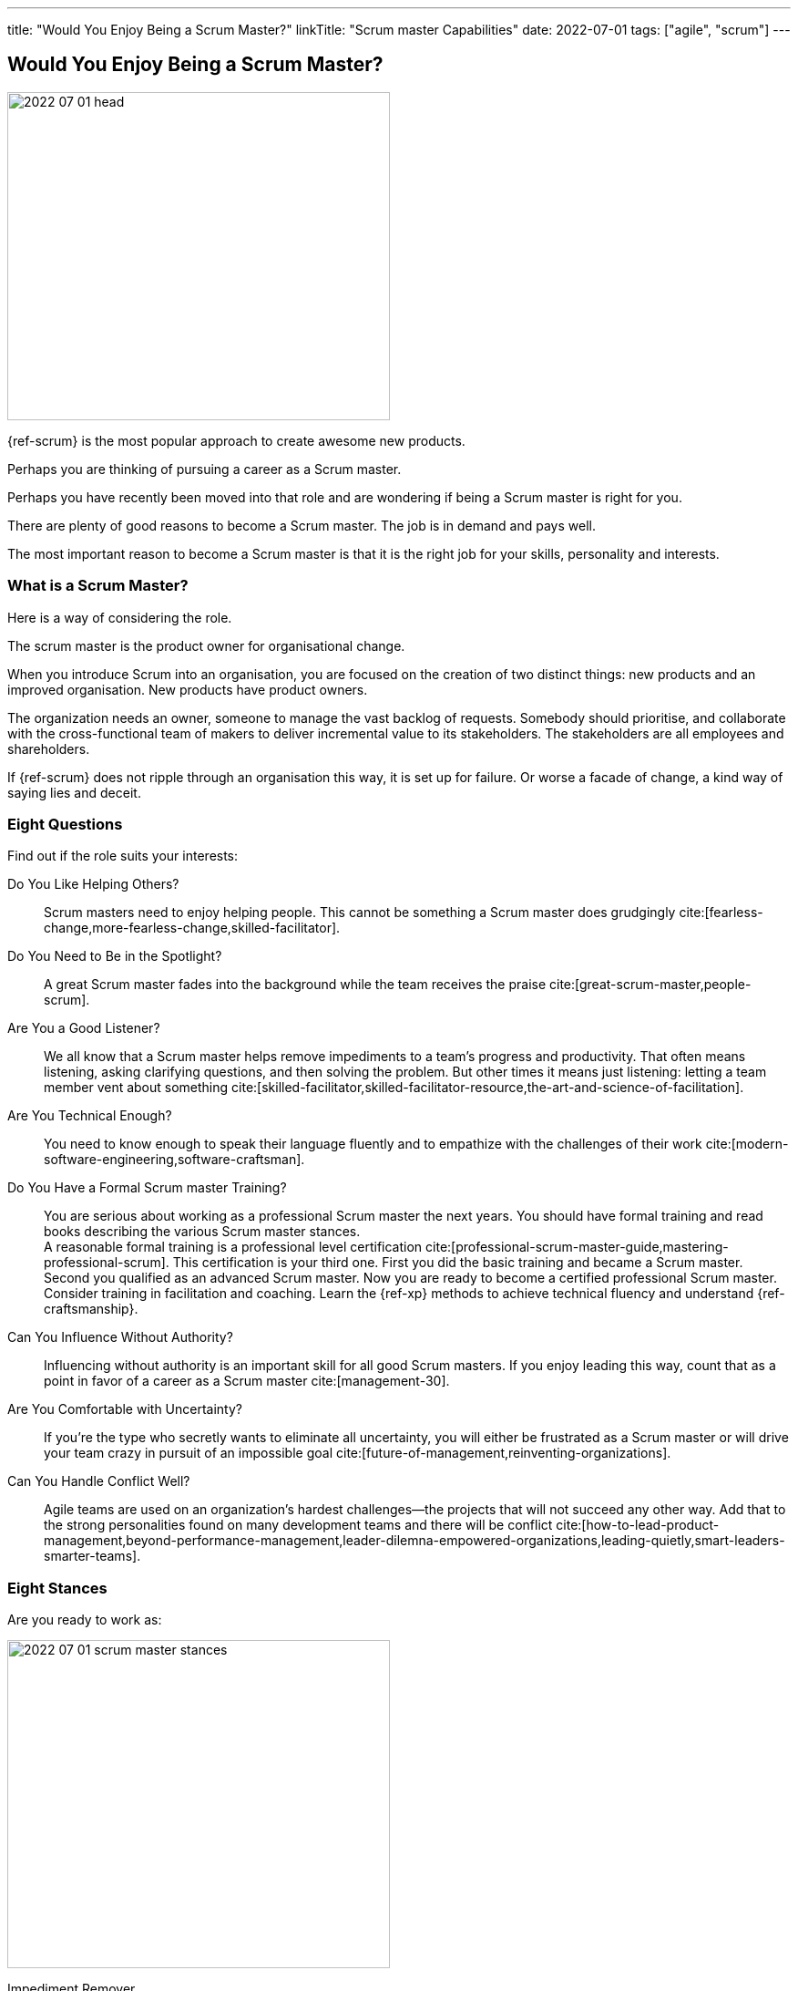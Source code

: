 ---
title: "Would You Enjoy Being a Scrum Master?"
linkTitle: "Scrum master Capabilities"
date: 2022-07-01
tags: ["agile", "scrum"]
---

== Would You Enjoy Being a Scrum Master?
:author: Marcel Baumann
:email: <marcel.baumann@tangly.net>
:homepage: https://www.tangly.net/
:company: https://www.tangly.net/[tangly llc]

image::2022-07-01-head.jpg[width=420,height=360,role=left]

{ref-scrum} is the most popular approach to create awesome new products.

Perhaps you are thinking of pursuing a career as a Scrum master.

Perhaps you have recently been moved into that role and are wondering if being a Scrum master is right for you.

There are plenty of good reasons to become a Scrum master.
The job is in demand and pays well.

The most important reason to become a Scrum master is that it is the right job for your skills, personality and interests.

=== What is a Scrum Master?

Here is a way of considering the role.

The scrum master is the product owner for organisational change.

When you introduce Scrum into an organisation, you are focused on the creation of two distinct things: new products and an improved organisation.
New products have product owners.

The organization needs an owner, someone to manage the vast backlog of requests.
Somebody should prioritise, and collaborate with the cross-functional team of makers to deliver incremental value to its stakeholders.
The stakeholders are all employees and shareholders.

If {ref-scrum} does not ripple through an organisation this way, it is set up for failure.
Or worse a facade of change, a kind way of saying lies and deceit.

=== Eight Questions

Find out if the role suits your interests:

Do You Like Helping Others?::
Scrum masters need to enjoy helping people.
This cannot be something a Scrum master does grudgingly cite:[fearless-change,more-fearless-change,skilled-facilitator].
Do You Need to Be in the Spotlight?::
A great Scrum master fades into the background while the team receives the praise cite:[great-scrum-master,people-scrum].
Are You a Good Listener?::
We all know that a Scrum master helps remove impediments to a team’s progress and productivity.
That often means listening, asking clarifying questions, and then solving the problem.
But other times it means just listening: letting a team member vent about something cite:[skilled-facilitator,skilled-facilitator-resource,the-art-and-science-of-facilitation].
Are You Technical Enough?::
You need to know enough to speak their language fluently and to empathize with the challenges of their work
cite:[modern-software-engineering,software-craftsman].
Do You Have a Formal Scrum master Training?::
You are serious about working as a professional Scrum master the next years.
You should have formal training and read books describing the various Scrum master stances. +
A reasonable formal training is a professional level certification cite:[professional-scrum-master-guide,mastering-professional-scrum].
This certification is your third one.
First you did the basic training and became a Scrum master.
Second you qualified as an advanced Scrum master.
Now you are ready to become a certified professional Scrum master. +
Consider training in facilitation and coaching.
Learn the {ref-xp} methods to achieve technical fluency and understand {ref-craftsmanship}.
Can You Influence Without Authority?::
Influencing without authority is an important skill for all good Scrum masters.
If you enjoy leading this way, count that as a point in favor of a career as a Scrum master cite:[management-30].
Are You Comfortable with Uncertainty?::
If you’re the type who secretly wants to eliminate all uncertainty, you will either be frustrated as a Scrum master or will drive your team crazy in pursuit of an impossible goal
cite:[future-of-management,reinventing-organizations].
Can You Handle Conflict Well?::
Agile teams are used on an organization’s hardest challenges—the projects that will not succeed any other way.
Add that to the strong personalities found on many development teams and there will be conflict
cite:[how-to-lead-product-management,beyond-performance-management,leader-dilemna-empowered-organizations,leading-quietly,smart-leaders-smarter-teams].

=== Eight Stances

Are you ready to work as:

image::2022-07-01-scrum-master-stances.png[width=420,height=360,role=text-center]

Impediment Remover::
One of the fundamental responsibilities of the Scrum master is the resolution of impediments.
Impediments are critical issues that block the team and require external intervention.
Facilitator::
The task of the Scrum master is to facilitate the work of the Product Owner and the team.
Contrary to popular belief, she does not only facilitate events, but the whole Scrum process, ensuring a smooth and sustainable pace.
Finally, she facilitates relationships, promoting collaboration and creating synergies within the team and with clients.
Coach::
Just like a sports coach, the Scrum master focuses on team building.
He guides and encourages the team to self-organize, stays focused and has a continuous improvement-oriented mindset.
Not only that, she trains every single team member with a focus on mindset, behavior and organization to collaborate effectively with Scrum Teams.
Teacher::
The Scrum master ensures that the Scrum principles and framework are understood and put into practice.
She guides the Product Owner and the team towards Agile practices and principles whenever they move away from them.
Servant Leader::
Servant-leadership focuses on collaboration, trust, empathy and the ethical use of power.
As a servant leader, the Scrum master is fully aligned with the Scrum values of courage, openness, respect, focus and commitment.
She focuses on the needs of team members with the aim of achieving results in line with the company's values and goals.
Manager::
She is responsible for the process management, with an eye on team health and waste elimination.
She manages the boundaries of self-organization and promoting the Agile culture.
Change Agent::
The Scrum master helps create an environment that allows the Scrum spirit to thrive within the Team and the organization.
Mentor::
_A mentor is a wise and trustworthy counselor or teacher_.
The Scrum master has the task of transferring knowledge and experience to the team, guiding it in the adoption of an Agile mindset.

=== Things Scrum Masters Advocates

Scrum masters promote, explain, and advocate Scrum values, principles cite:[great-scrum-master,mastering-professional-scrum].

Scrum is founded on empiricism and lean thinking.
Empiricism asserts that knowledge comes from experience and making decisions based on what is observed.
Lean thinking reduces waste and focuses on the essentials.

image::2022-07-01-house-of-scrum.jpg[width=420,height=360,role=text-center]

The key elements are

* Transparency
* Inspection
* Adaptation

The Scrum values any organization shall live are

. Commitment
. Focus
. Openess
. Respect
. Courage

Scrum master explain, teach, protect the Scrum values and adapt Scrum rules and tactics to the organization.

As a Scrum master you must strongly identify with these values.
You must understand empiricism and how a model can be impacted with closed loop approaches.
Yu should certainly know the official {ref-scrumguide}.

=== Things Scrum Masters Never Do

* She does not take notes during meetings and Scrum ceremonies.
* She is not a secretary and is not responsible for the team member’s agenda.
* She does not serve as _Scrum Political Police_.
* She is not the Team members’ Boss and does not take decisions for them.
* She is not an administrator, so she does not manage the tools used by the team.
* She does not act as the chairman during the meetings.
* She is not a Superhero, and she does not bring the coffee!

=== Over time a Scrum master Fades Away

After a while, team members need less coaching and transition to a high-performing group.
They learn how to facilitate some of their own meetings.
Team members work more closely and directly with the product owner and stakeholders.
The Scrum master is no longer needed to resolve communication roadblocks and resolve issues.
There are fewer organizational impediments to agility.
Those that remain can be particularly difficult to resolve, but there are fewer of them.

Even the best Scrum team continues to benefit from the coaching, guiding and mentoring provided by a good Scrum master.
With that being said, some high-performing teams might find they do not need a Scrummaster full time anymore.
They might, for example, opt to have a technical team member also function as the Scrum master.

[bibliography]
=== Links

- [[[scrum-master-certification, 1]]] link:../../2021/scrum-master-formation/[Scrum Master Certification]
- [[[product-owner-certification, 2]]] link:../../2021/product-owner-formation/[Product Owner Certification]
- [[[developer-certificaion, 3]]] link:../../2021/scrum-developer-formation/[Scrum Developer Certification]
- [[[pmi-acp-certification, 4]]] link:../../2016/pmi-acp-certification/[PMI ACP Certification]
- [[[what-does-scrum-master, 5]]] link:../../2017/what-does-a-scrum-master/[What Does A Scrum Master?]
- [[[what-do-not-need-to-do-in-scrum, 6]]] link:../../2016/what-you-do-not-need-to-do-in-scrum/[What You Do Not Need to Do in Scrum]

=== References

bibliography::[]
